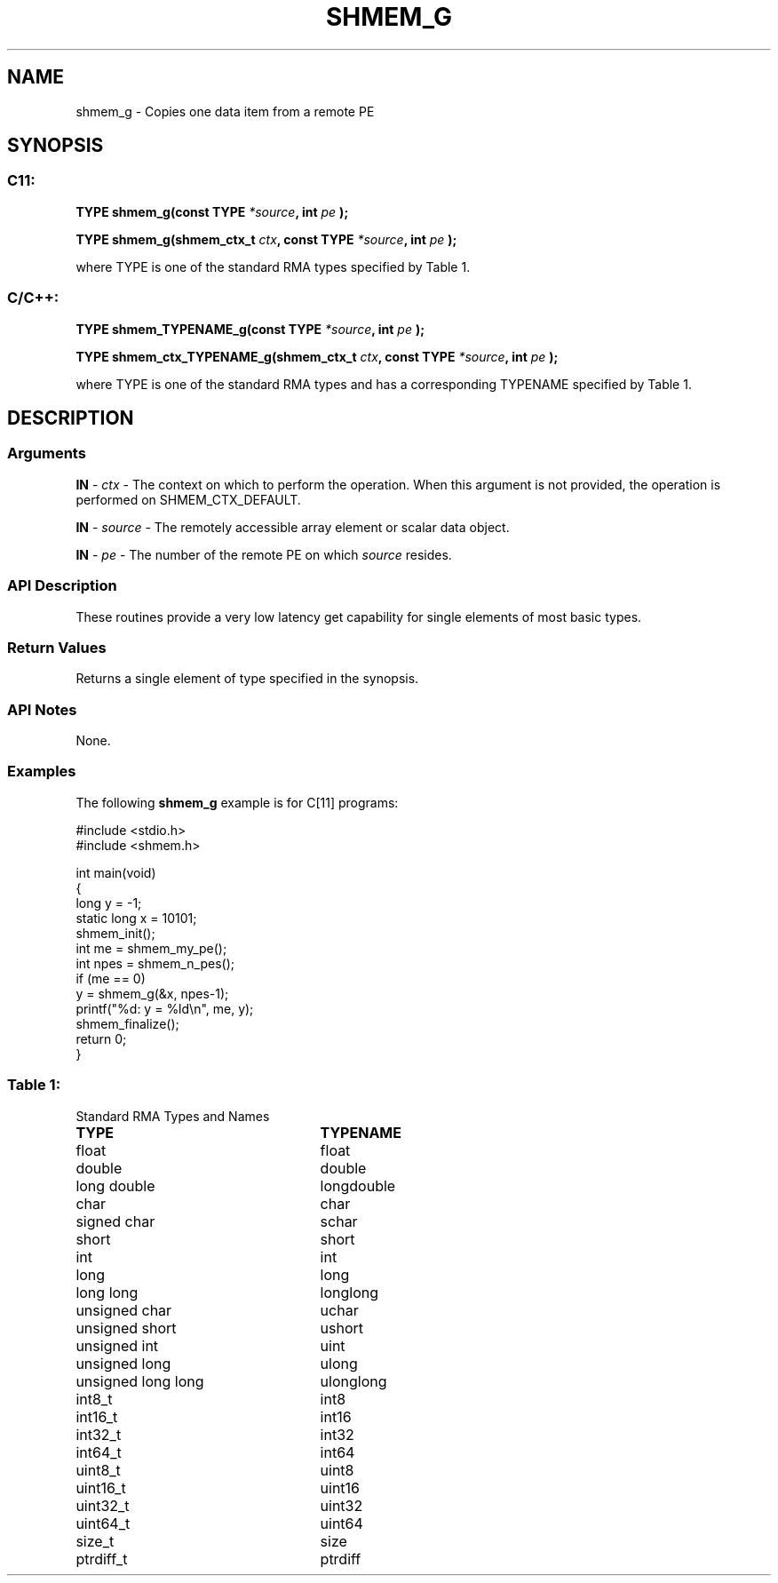 .TH SHMEM_G 3 "Open Source Software Solutions, Inc." "OpenSHMEM Library Documentation"
./ sectionStart
.SH NAME
shmem_g \- 
Copies one data item from a remote PE

./ sectionEnd


./ sectionStart
.SH   SYNOPSIS
./ sectionEnd

./ sectionStart
.SS C11:

.B TYPE
.B shmem\_g(const
.B TYPE
.IB "*source" ,
.B int
.I pe
.B );



.B TYPE
.B shmem\_g(shmem_ctx_t
.IB "ctx" ,
.B const
.B TYPE
.IB "*source" ,
.B int
.I pe
.B );



./ sectionEnd


where TYPE is one of the standard RMA types specified by Table 1.
./ sectionStart
.SS C/C++:

.B TYPE
.B shmem\_TYPENAME\_g(const
.B TYPE
.IB "*source" ,
.B int
.I pe
.B );



.B TYPE
.B shmem\_ctx\_TYPENAME\_g(shmem_ctx_t
.IB "ctx" ,
.B const
.B TYPE
.IB "*source" ,
.B int
.I pe
.B );



./ sectionEnd


where TYPE is one of the standard RMA types and has a corresponding TYPENAME specified by Table 1.
./ sectionStart

.SH DESCRIPTION
.SS Arguments
.BR "IN " -
.I ctx
- The context on which to perform the operation.
When this argument is not provided, the operation is performed on
SHMEM\_CTX\_DEFAULT.


.BR "IN " -
.I source
- The remotely accessible array element or scalar data object.


.BR "IN " -
.I pe
- The number of the remote PE on which 
.I source
resides.
./ sectionEnd


./ sectionStart

.SS API Description

These routines provide a very low latency get capability for single elements
of most basic types. 

./ sectionEnd


./ sectionStart

.SS Return Values

Returns a single element of type specified in the synopsis.

./ sectionEnd


./ sectionStart

.SS API Notes

None.

./ sectionEnd



./ sectionStart
.SS Examples



The following 
.B shmem\_g
example is for C[11] programs:

.nf
#include <stdio.h>
#include <shmem.h>

int main(void)
{
  long y = -1;
  static long x = 10101;
  shmem_init();
  int me = shmem_my_pe();
  int npes = shmem_n_pes();
  if (me == 0)
     y = shmem_g(&x, npes-1);
  printf("%d: y = %ld\\n", me, y);
  shmem_finalize();
  return 0;
}
.fi




.SS Table 1:
Standard RMA Types and Names
.TP 25
.B \TYPE
.B \TYPENAME
.TP
float
float
.TP
double
double
.TP
long double
longdouble
.TP
char
char
.TP
signed char
schar
.TP
short
short
.TP
int
int
.TP
long
long
.TP
long long
longlong
.TP
unsigned char
uchar
.TP
unsigned short
ushort
.TP
unsigned int
uint
.TP
unsigned long
ulong
.TP
unsigned long long
ulonglong
.TP
int8\_t
int8
.TP
int16\_t
int16
.TP
int32\_t
int32
.TP
int64\_t
int64
.TP
uint8\_t
uint8
.TP
uint16\_t
uint16
.TP
uint32\_t
uint32
.TP
uint64\_t
uint64
.TP
size\_t
size
.TP
ptrdiff\_t
ptrdiff
